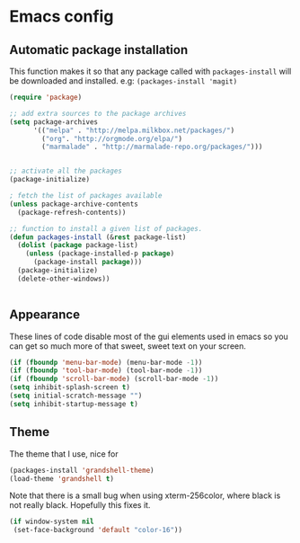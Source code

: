 * Emacs config
** Automatic package installation
  This function makes it so that any package called with
  =packages-install= will be downloaded and installed.
  e.g: =(packages-install 'magit)=

#+begin_src emacs-lisp
  (require 'package)
  
  ;; add extra sources to the package archives
  (setq package-archives
        '(("melpa" . "http://melpa.milkbox.net/packages/")
          ("org". "http://orgmode.org/elpa/")
          ("marmalade" . "http://marmalade-repo.org/packages/")))
          
  
  ;; activate all the packages
  (package-initialize)
  
  ; fetch the list of packages available 
  (unless package-archive-contents
    (package-refresh-contents))
  
  ;; function to install a given list of packages.
  (defun packages-install (&rest package-list)
    (dolist (package package-list)
      (unless (package-installed-p package)
        (package-install package)))
    (package-initialize)
    (delete-other-windows))
  
  
#+end_src

** Appearance
  These lines of code disable most of the gui elements used in emacs
  so you can get so much more of that sweet, sweet text on your screen.
#+begin_src emacs-lisp
  (if (fboundp 'menu-bar-mode) (menu-bar-mode -1))
  (if (fboundp 'tool-bar-mode) (tool-bar-mode -1))
  (if (fboundp 'scroll-bar-mode) (scroll-bar-mode -1))
  (setq inhibit-splash-screen t)
  (setq initial-scratch-message "")
  (setq inhibit-startup-message t)
#+end_src

** Theme
   The theme that I use, nice for 
#+begin_src emacs-lisp
  (packages-install 'grandshell-theme)
  (load-theme 'grandshell t)
#+end_src
   Note that there is a small bug when using xterm-256color, where black is not really black.
   Hopefully this fixes it.
#+begin_src emacs-lisp
  (if window-system nil
   (set-face-background 'default "color-16"))
#+end_src   
